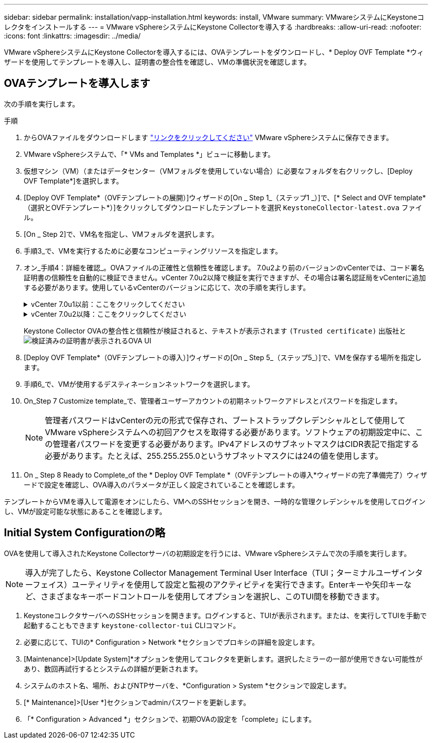 ---
sidebar: sidebar 
permalink: installation/vapp-installation.html 
keywords: install, VMware 
summary: VMwareシステムにKeystoneコレクタをインストールする 
---
= VMware vSphereシステムにKeystone Collectorを導入する
:hardbreaks:
:allow-uri-read: 
:nofooter: 
:icons: font
:linkattrs: 
:imagesdir: ../media/


[role="lead"]
VMware vSphereシステムにKeystone Collectorを導入するには、OVAテンプレートをダウンロードし、* Deploy OVF Template *ウィザードを使用してテンプレートを導入し、証明書の整合性を確認し、VMの準備状況を確認します。



== OVAテンプレートを導入します

次の手順を実行します。

.手順
. からOVAファイルをダウンロードします https://keystone.netapp.com/downloads/KeystoneCollector-latest.ova["リンクをクリックしてください"^] VMware vSphereシステムに保存できます。
. VMware vSphereシステムで、「* VMs and Templates *」ビューに移動します。
. 仮想マシン（VM）（またはデータセンター（VMフォルダを使用していない場合）に必要なフォルダを右クリックし、[Deploy OVF Template*]を選択します。
. [Deploy OVF Template*（OVFテンプレートの展開）]ウィザードの[On _ Step 1_（ステップ1 _）]で、[* Select and OVF template*（選択とOVFテンプレート*）]をクリックしてダウンロードしたテンプレートを選択 `KeystoneCollector-latest.ova` ファイル。
. [On _ Step 2]で、VM名を指定し、VMフォルダを選択します。
. 手順3_で、VMを実行するために必要なコンピューティングリソースを指定します。
. オン_手順4：詳細を確認_。OVAファイルの正確性と信頼性を確認します。
7.0u2より前のバージョンのvCenterでは、コード署名証明書の信頼性を自動的に検証できません。vCenter 7.0u2以降で検証を実行できますが、その場合は署名認証局をvCenterに追加する必要があります。使用しているvCenterのバージョンに応じて、次の手順を実行します。
+
.vCenter 7.0u1以前：ここをクリックしてください
[%collapsible]
====
vCenterでOVAファイルの内容の整合性が検証され、OVAファイルに含まれるファイルに対して有効なコード署名ダイジェストが提供されていることが確認されます。ただし、コード署名証明書の信頼性は検証されません。整合性を確認するには、完全な署名ダイジェスト証明書をダウンロードし、Keystoneによって公開されているパブリック証明書に対してその証明書を検証する必要があります。

.. [*Publisher*]リンクをクリックして、完全な署名ダイジェスト証明書をダウンロードします。
.. から_Keystone Billing_public証明書をダウンロードします https://keystone.netapp.com/downloads/OVA-SSL-NetApp-Keystone-20221101.pem["リンクをクリックしてください"^]。
.. OpenSSLを使用して、OVA署名証明書のパブリック証明書との信頼性を確認します。
`openssl verify -CAfile OVA-SSL-NetApp-Keystone-20221101.pem keystone-collector.cert`


====
+
.vCenter 7.0u2以降：ここをクリックしてください
[%collapsible]
====
7.0u2以降のバージョンのvCenterでは、有効なコード署名ダイジェストを指定した場合に、OVAファイルの内容の整合性とコード署名証明書の信頼性を検証できます。vCenterのルート信頼ストアにはVMware証明書のみが格納されています。NetAppは認証局としてEntrustを使用しているため、これらの証明書をvCenter信頼ストアに追加する必要があります。

.. コード署名CA証明書をEntrustからダウンロードします https://web.entrust.com/subca-certificates/OVCS2-CSBR1-crosscert.cer["こちらをご覧ください"^]。
.. の手順に従います `Resolution` このナレッジベース（KB）記事のセクション： https://kb.vmware.com/s/article/84240[]。


====
+
Keystone Collector OVAの整合性と信頼性が検証されると、テキストが表示されます `(Trusted certificate)` 出版社と
image:ova-deploy.png["検証済みの証明書が表示されるOVA UI"]

. [Deploy OVF Template*（OVFテンプレートの導入）]ウィザードの[On _ Step 5_（ステップ5_）]で、VMを保存する場所を指定します。
. 手順6_で、VMが使用するデスティネーションネットワークを選択します。
. On_Step 7 Customize template_で、管理者ユーザーアカウントの初期ネットワークアドレスとパスワードを指定します。
+

NOTE: 管理者パスワードはvCenterの元の形式で保存され、ブートストラップクレデンシャルとして使用してVMware vSphereシステムへの初回アクセスを取得する必要があります。ソフトウェアの初期設定中に、この管理者パスワードを変更する必要があります。IPv4アドレスのサブネットマスクはCIDR表記で指定する必要があります。たとえば、255.255.255.0というサブネットマスクには24の値を使用します。

. On _ Step 8 Ready to Complete_of the * Deploy OVF Template *（OVFテンプレートの導入*ウィザードの完了準備完了）ウィザードで設定を確認し、OVA導入のパラメータが正しく設定されていることを確認します。


テンプレートからVMを導入して電源をオンにしたら、VMへのSSHセッションを開き、一時的な管理クレデンシャルを使用してログインし、VMが設定可能な状態にあることを確認します。



== Initial System Configurationの略

OVAを使用して導入されたKeystone Collectorサーバの初期設定を行うには、VMware vSphereシステムで次の手順を実行します。


NOTE: 導入が完了したら、Keystone Collector Management Terminal User Interface（TUI；ターミナルユーザインターフェイス）ユーティリティを使用して設定と監視のアクティビティを実行できます。Enterキーや矢印キーなど、さまざまなキーボードコントロールを使用してオプションを選択し、このTUI間を移動できます。

. KeystoneコレクタサーバへのSSHセッションを開きます。ログインすると、TUIが表示されます。または、を実行してTUIを手動で起動することもできます `keystone-collector-tui` CLIコマンド。
. 必要に応じて、TUIの* Configuration > Network *セクションでプロキシの詳細を設定します。
. [Maintenance]>[Update System]*オプションを使用してコレクタを更新します。選択したミラーの一部が使用できない可能性があり、数回再試行するとシステムの詳細が更新されます。
. システムのホスト名、場所、およびNTPサーバを、*Configuration > System *セクションで設定します。
. [* Maintenance]>[User *]セクションでadminパスワードを更新します。
. 「* Configuration > Advanced *」セクションで、初期OVAの設定を「complete」にします。


